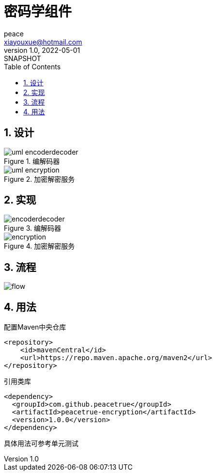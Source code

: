= 密码学组件
peace <xiayouxue@hotmail.com>
v1.0, 2022-05-01: SNAPSHOT
:doctype: docbook
:toc:
:numbered:
:imagesdir: docs/antora/modules/ROOT/assets/images
:source-highlighter: highlightjs

== 设计

.编解码器
image::uml-encoderdecoder.png[]

.加密解密服务
image::uml-encryption.png[]

== 实现

.编解码器
image::encoderdecoder.png[]

.加密解密服务
image::encryption.png[]

== 流程

image::flow.png[]

== 用法


////
.配置快照仓库
[source,maven]
----
<repository>
    <id>sonatype-snapshots</id>
    <url>https://oss.sonatype.org/content/repositories/snapshots/</url>
</repository>
----

.引用类库
[source,maven]
----
<dependency>
  <groupId>com.github.peacetrue</groupId>
  <artifactId>peacetrue-encryption</artifactId>
  <version>1.0.0-SNAPSHOT</version>
</dependency>
----
////


.配置Maven中央仓库
[source,maven]
----
<repository>
    <id>mavenCentral</id>
    <url>https://repo.maven.apache.org/maven2</url>
</repository>
----

.引用类库
[source,maven]
----
<dependency>
  <groupId>com.github.peacetrue</groupId>
  <artifactId>peacetrue-encryption</artifactId>
  <version>1.0.0</version>
</dependency>
----

具体用法可参考单元测试
